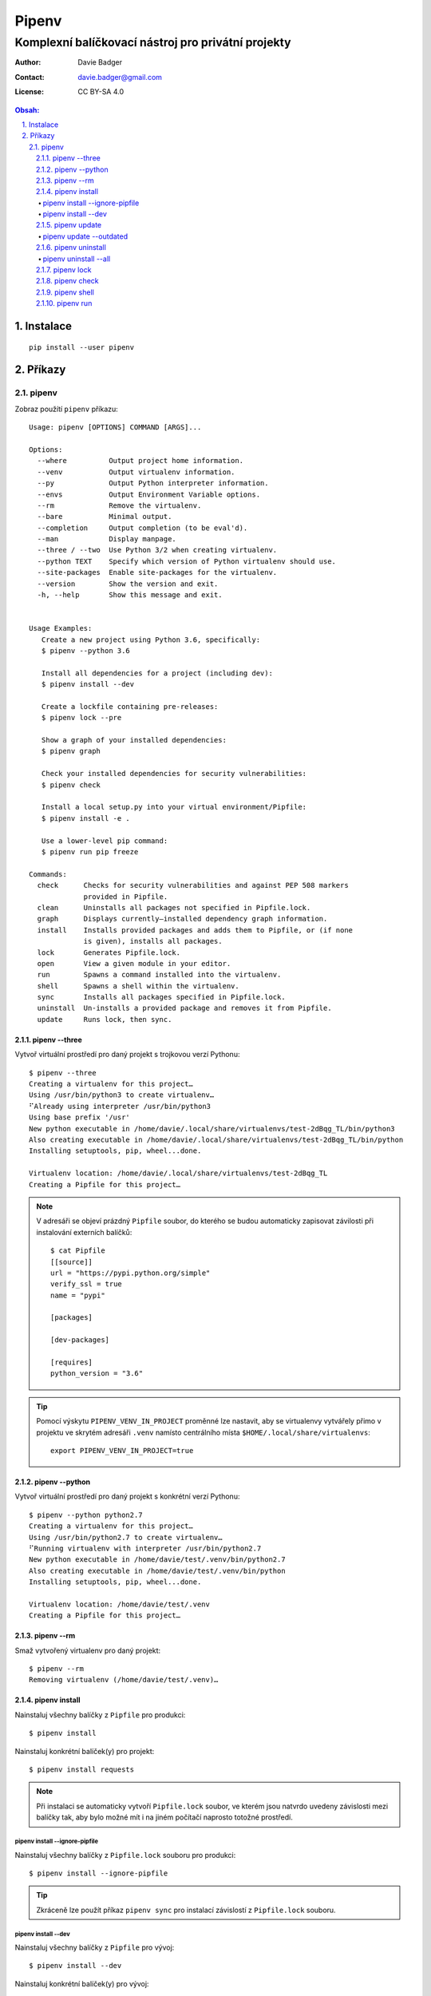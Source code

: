 ========
 Pipenv
========
-----------------------------------------------------
 Komplexní balíčkovací nástroj pro privátní projekty
-----------------------------------------------------

:Author: Davie Badger
:Contact: davie.badger@gmail.com
:License: CC BY-SA 4.0

.. contents:: Obsah:

.. sectnum::
   :depth: 3
   :suffix: .

Instalace
=========

::

   pip install --user pipenv

Příkazy
=======

pipenv
------

Zobraz použítí ``pipenv`` příkazu::

   Usage: pipenv [OPTIONS] COMMAND [ARGS]...

   Options:
     --where          Output project home information.
     --venv           Output virtualenv information.
     --py             Output Python interpreter information.
     --envs           Output Environment Variable options.
     --rm             Remove the virtualenv.
     --bare           Minimal output.
     --completion     Output completion (to be eval'd).
     --man            Display manpage.
     --three / --two  Use Python 3/2 when creating virtualenv.
     --python TEXT    Specify which version of Python virtualenv should use.
     --site-packages  Enable site-packages for the virtualenv.
     --version        Show the version and exit.
     -h, --help       Show this message and exit.


   Usage Examples:
      Create a new project using Python 3.6, specifically:
      $ pipenv --python 3.6

      Install all dependencies for a project (including dev):
      $ pipenv install --dev

      Create a lockfile containing pre-releases:
      $ pipenv lock --pre

      Show a graph of your installed dependencies:
      $ pipenv graph

      Check your installed dependencies for security vulnerabilities:
      $ pipenv check

      Install a local setup.py into your virtual environment/Pipfile:
      $ pipenv install -e .

      Use a lower-level pip command:
      $ pipenv run pip freeze

   Commands:
     check      Checks for security vulnerabilities and against PEP 508 markers
                provided in Pipfile.
     clean      Uninstalls all packages not specified in Pipfile.lock.
     graph      Displays currently–installed dependency graph information.
     install    Installs provided packages and adds them to Pipfile, or (if none
                is given), installs all packages.
     lock       Generates Pipfile.lock.
     open       View a given module in your editor.
     run        Spawns a command installed into the virtualenv.
     shell      Spawns a shell within the virtualenv.
     sync       Installs all packages specified in Pipfile.lock.
     uninstall  Un-installs a provided package and removes it from Pipfile.
     update     Runs lock, then sync.

pipenv --three
^^^^^^^^^^^^^^

Vytvoř virtuální prostředí pro daný projekt s trojkovou verzí Pythonu::

   $ pipenv --three
   Creating a virtualenv for this project…
   Using /usr/bin/python3 to create virtualenv…
   ⠋Already using interpreter /usr/bin/python3
   Using base prefix '/usr'
   New python executable in /home/davie/.local/share/virtualenvs/test-2dBqg_TL/bin/python3
   Also creating executable in /home/davie/.local/share/virtualenvs/test-2dBqg_TL/bin/python
   Installing setuptools, pip, wheel...done.

   Virtualenv location: /home/davie/.local/share/virtualenvs/test-2dBqg_TL
   Creating a Pipfile for this project…

.. note::

   V adresáři se objeví prázdný ``Pipfile`` soubor, do kterého se budou
   automaticky zapisovat závilosti při instalování externích balíčků::

      $ cat Pipfile
      [[source]]
      url = "https://pypi.python.org/simple"
      verify_ssl = true
      name = "pypi"

      [packages]

      [dev-packages]

      [requires]
      python_version = "3.6"

.. tip::

   Pomocí výskytu ``PIPENV_VENV_IN_PROJECT`` proměnné lze nastavit, aby se
   virtualenvy vytvářely přimo v projektu ve skrytém adresáři ``.venv`` namísto
   centrálního místa ``$HOME/.local/share/virtualenvs``::

      export PIPENV_VENV_IN_PROJECT=true

pipenv --python
^^^^^^^^^^^^^^^

Vytvoř virtuální prostředí pro daný projekt s konkrétní verzí Pythonu::

   $ pipenv --python python2.7
   Creating a virtualenv for this project…
   Using /usr/bin/python2.7 to create virtualenv…
   ⠋Running virtualenv with interpreter /usr/bin/python2.7
   New python executable in /home/davie/test/.venv/bin/python2.7
   Also creating executable in /home/davie/test/.venv/bin/python
   Installing setuptools, pip, wheel...done.

   Virtualenv location: /home/davie/test/.venv
   Creating a Pipfile for this project…

pipenv --rm
^^^^^^^^^^^

Smaž vytvořený virtualenv pro daný projekt::

   $ pipenv --rm
   Removing virtualenv (/home/davie/test/.venv)…

pipenv install
^^^^^^^^^^^^^^

Nainstaluj všechny balíčky z ``Pipfile`` pro produkci::

   $ pipenv install

Nainstaluj konkrétní balíček(y) pro projekt::

   $ pipenv install requests

.. note::

   Při instalaci se automaticky vytvoří ``Pipfile.lock`` soubor, ve kterém
   jsou natvrdo uvedeny závislosti mezi balíčky tak, aby bylo možné mít i na
   jiném počítačí naprosto totožné prostředí.

pipenv install --ignore-pipfile
"""""""""""""""""""""""""""""""

Nainstaluj všechny balíčky z ``Pipfile.lock`` souboru pro produkci::

   $ pipenv install --ignore-pipfile

.. tip::

   Zkráceně lze použít příkaz ``pipenv sync`` pro instalací závislostí z
   ``Pipfile.lock`` souboru.

pipenv install --dev
""""""""""""""""""""

Nainstaluj všechny balíčky z ``Pipfile`` pro vývoj::

   $ pipenv install --dev

Nainstaluj konkrétní balíček(y) pro vývoj::

   $ pipenv install --dev 'pytest>=3.0.0' sphinx

.. tip::

   Vlastní projekt se ``setup.py`` souborem lze nainstalovat do editačního
   módu stejně jako u ``pip`` příkazu::

      $ pipenv install --dev '-e .'

   Při odinstalaci vlastního projektu bude třeba použít hash jako název
   balíčku, který se vygeneroval pro vlastní projekt::

      $ cat Pipfile | grep 'path ='
      "e1839a8" = {path = ".", editable = true}

pipenv update
^^^^^^^^^^^^^

Upgraduj všechny zastaralé balíčky::

   $ pipenv update

pipenv update --outdated
""""""""""""""""""""""""

Zobraz jen zastaralé balíčky::

   $ pipenv update --outdated

.. note::

   Pokud má balíček v ``Pipfile`` natvrdo závislost, např. pomocí ``==``
   operátoru, tak se nové verze balíčku nebudou zobrazovat.

pipenv uninstall
^^^^^^^^^^^^^^^^

Odinstaluj konkrétní balíček::

   $ pipenv uninstall pytest

.. note::

   Při odinstalaci se automaticky aktualizuje ``Pipfile.lock`` se závislostmi.

pipenv uninstall --all
""""""""""""""""""""""

Odinstaluj všechny balíčky z virtualenvu::

   $ pipenv uninstall --all

pipenv lock
^^^^^^^^^^^

Vytvoř nebo aktualizuj ``Pipfile.lock``::

   $ pipenv lock

.. note::

   V ``Pipfile.lock`` se nachází natvrdo všechny verze nainstalovaných balíčků
   tak, aby i na jiném počítači mohlo vzniknout totožné prostředí po instalací
   závilostí z tohoto souboru.

pipenv check
^^^^^^^^^^^^

Zkontroluj bezpečnost závislých balíčků::

   $ pipenv check
   Checking PEP 508 requirements…
   Passed!
   Checking installed package safety…
   All good!

pipenv shell
^^^^^^^^^^^^

Aktivuj virtualenv v novém subshellu::

   $ pipenv shell
   $ exit

.. note::

   Pokud projekt obsahuje soubor ``.env``, ve kterém jsou definované
   proměnné pro daný projekt, ``pipenv`` je automaticky načte do virtualenvu::

      $ cat .env
      NAME="Davie Badger"
      $ echo $NAME

      $ pipenv shell
      $ echo $NAME
      Davie Badger
      $ exit

.. tip::

   Pomocí shell skriptu lze automaticky aktivovat subshell při otevření
   terminálu nebo změně adresáře, je-li virtualenv vytvoření v ``.venv``
   adresáři v projektu::

      activate_venv() {
        if [ -e '.venv' ] && [ -d '.venv' ]; then
          pipenv shell
        fi
      }

      activate_venv

      function cd {
        builtin cd "$@"

        activate_venv
      }

pipenv run
^^^^^^^^^^

Spusť daný příkaz z virtualenvu, aniž by se virtualenv aktivoval v shellu::

   $ pipenv run python -q
   Loading .env environment variables…
   >>> import os
   >>> os.environ["NAME"]
   'Davie Badger'

.. tip::

   Mimo balíčkovací systém ``pipenv`` lze s projektovým ``.env`` souborem
   pracovat pomocí balíčku ``python-dotenv``.
